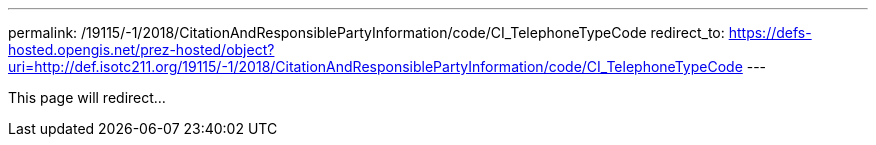 ---
permalink: /19115/-1/2018/CitationAndResponsiblePartyInformation/code/CI_TelephoneTypeCode
redirect_to: https://defs-hosted.opengis.net/prez-hosted/object?uri=http://def.isotc211.org/19115/-1/2018/CitationAndResponsiblePartyInformation/code/CI_TelephoneTypeCode
---

This page will redirect...

